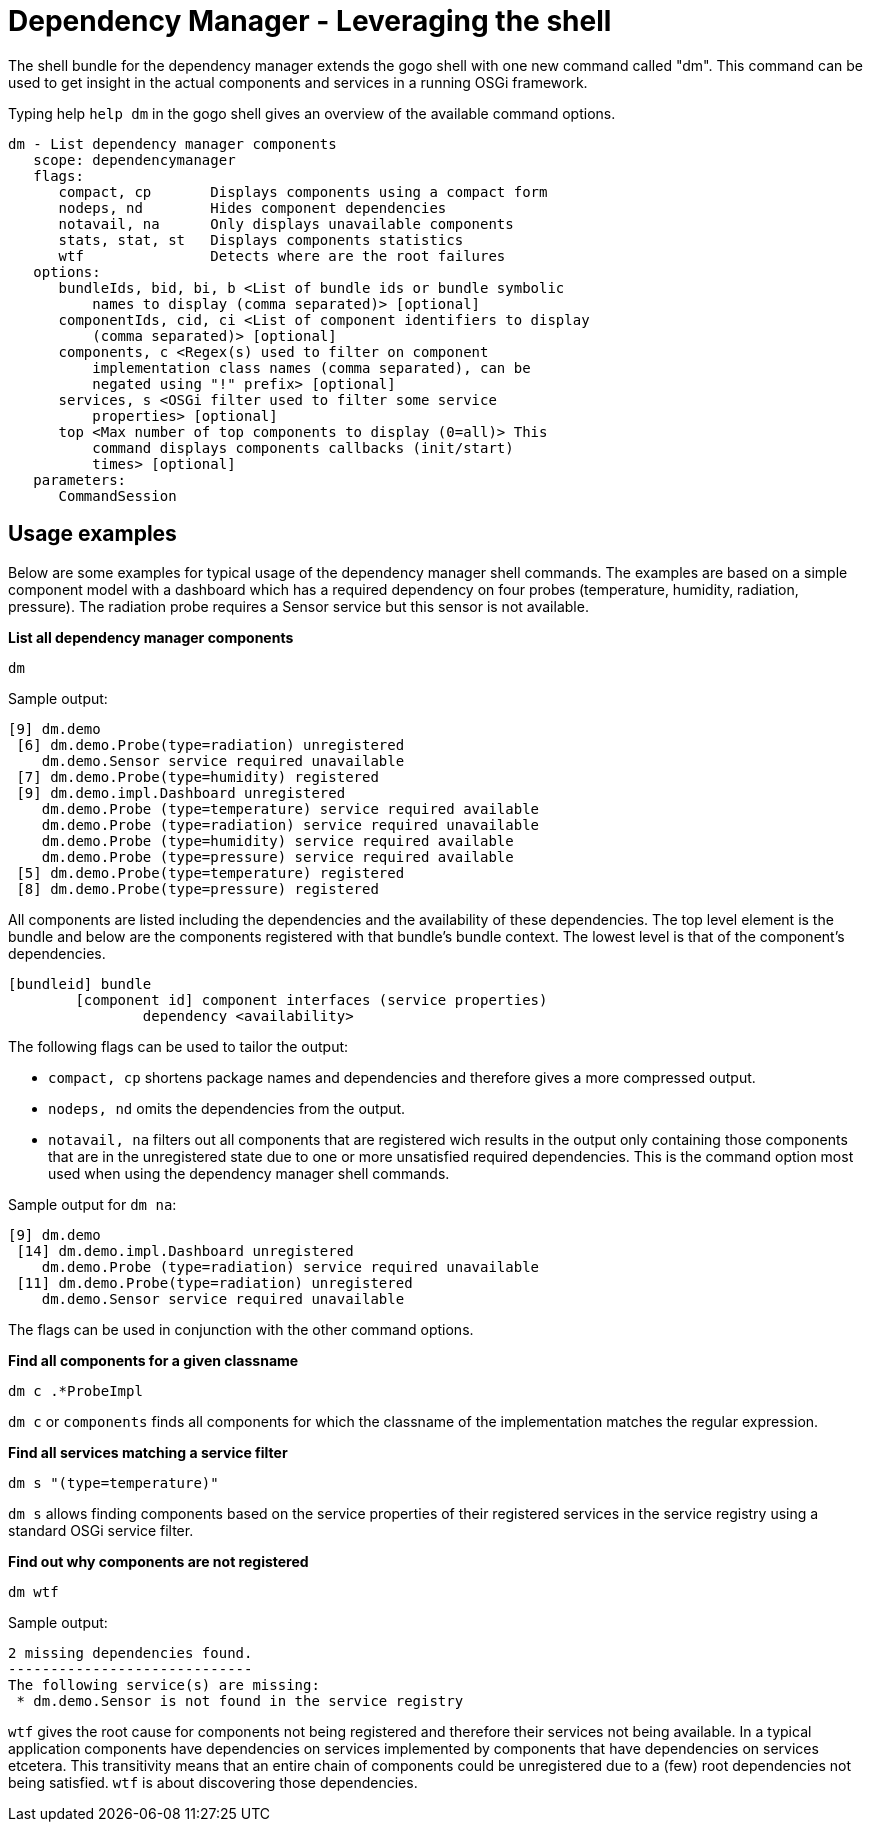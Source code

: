 = Dependency Manager - Leveraging the shell

The shell bundle for the dependency manager extends the gogo shell with one new command called "dm".
This command can be used to get insight in the actual components and services in a running OSGi framework.

Typing help `help dm` in the gogo shell gives an overview of the available command options.

 dm - List dependency manager components
    scope: dependencymanager
    flags:
       compact, cp       Displays components using a compact form
       nodeps, nd        Hides component dependencies
       notavail, na      Only displays unavailable components
       stats, stat, st   Displays components statistics
       wtf               Detects where are the root failures
    options:
       bundleIds, bid, bi, b <List of bundle ids or bundle symbolic
           names to display (comma separated)> [optional]
       componentIds, cid, ci <List of component identifiers to display
           (comma separated)> [optional]
       components, c <Regex(s) used to filter on component
           implementation class names (comma separated), can be
           negated using "!" prefix> [optional]
       services, s <OSGi filter used to filter some service
           properties> [optional]
       top <Max number of top components to display (0=all)> This
           command displays components callbacks (init/start)
           times> [optional]
    parameters:
       CommandSession

== Usage examples

Below are some examples for typical usage of the dependency manager shell commands.
The examples are based on a simple component model with a dashboard which has a required dependency on four probes (temperature, humidity, radiation, pressure).
The radiation probe requires a Sensor service but this sensor is not available.

*List all dependency manager components*

`dm`

Sample output:

 [9] dm.demo
  [6] dm.demo.Probe(type=radiation) unregistered
     dm.demo.Sensor service required unavailable
  [7] dm.demo.Probe(type=humidity) registered
  [9] dm.demo.impl.Dashboard unregistered
     dm.demo.Probe (type=temperature) service required available
     dm.demo.Probe (type=radiation) service required unavailable
     dm.demo.Probe (type=humidity) service required available
     dm.demo.Probe (type=pressure) service required available
  [5] dm.demo.Probe(type=temperature) registered
  [8] dm.demo.Probe(type=pressure) registered

All components are listed including the dependencies and the availability of these dependencies.
The top level element is the bundle and below are the components registered with that bundle's bundle context.
The lowest level is that of the component's dependencies.

 [bundleid] bundle
 	[component id] component interfaces (service properties)
 		dependency <availability>

The following flags can be used to tailor the output:

* `compact, cp` shortens package names and dependencies and therefore gives a more compressed output.
* `nodeps, nd` omits the dependencies from the output.
* `notavail, na` filters out all components that are registered wich results in the output only containing those components that are in the unregistered state due to one or more unsatisfied required dependencies.
This is the command option most used when using the dependency manager shell commands.

Sample output for `dm na`:

 [9] dm.demo
  [14] dm.demo.impl.Dashboard unregistered
     dm.demo.Probe (type=radiation) service required unavailable
  [11] dm.demo.Probe(type=radiation) unregistered
     dm.demo.Sensor service required unavailable

The flags can be used in conjunction with the other command options.

*Find all components for a given classname*

`dm c .*ProbeImpl`

`dm c` or `components` finds all components for which the classname of the implementation matches the regular expression.

*Find all services matching a service filter*

`dm s "(type=temperature)"`

`dm s` allows finding components based on the service properties of their registered services in the service registry using a standard OSGi service filter.

*Find out why components are not registered*

`dm wtf`

Sample output:

 2 missing dependencies found.
 -----------------------------
 The following service(s) are missing:
  * dm.demo.Sensor is not found in the service registry

`wtf` gives the root cause for components not being registered and therefore their services not being available.
In a typical application components have dependencies on services implemented by components that have dependencies on services etcetera.
This transitivity means that an entire chain of components could be unregistered due to a (few) root dependencies not being satisfied.
`wtf` is about discovering those dependencies.
